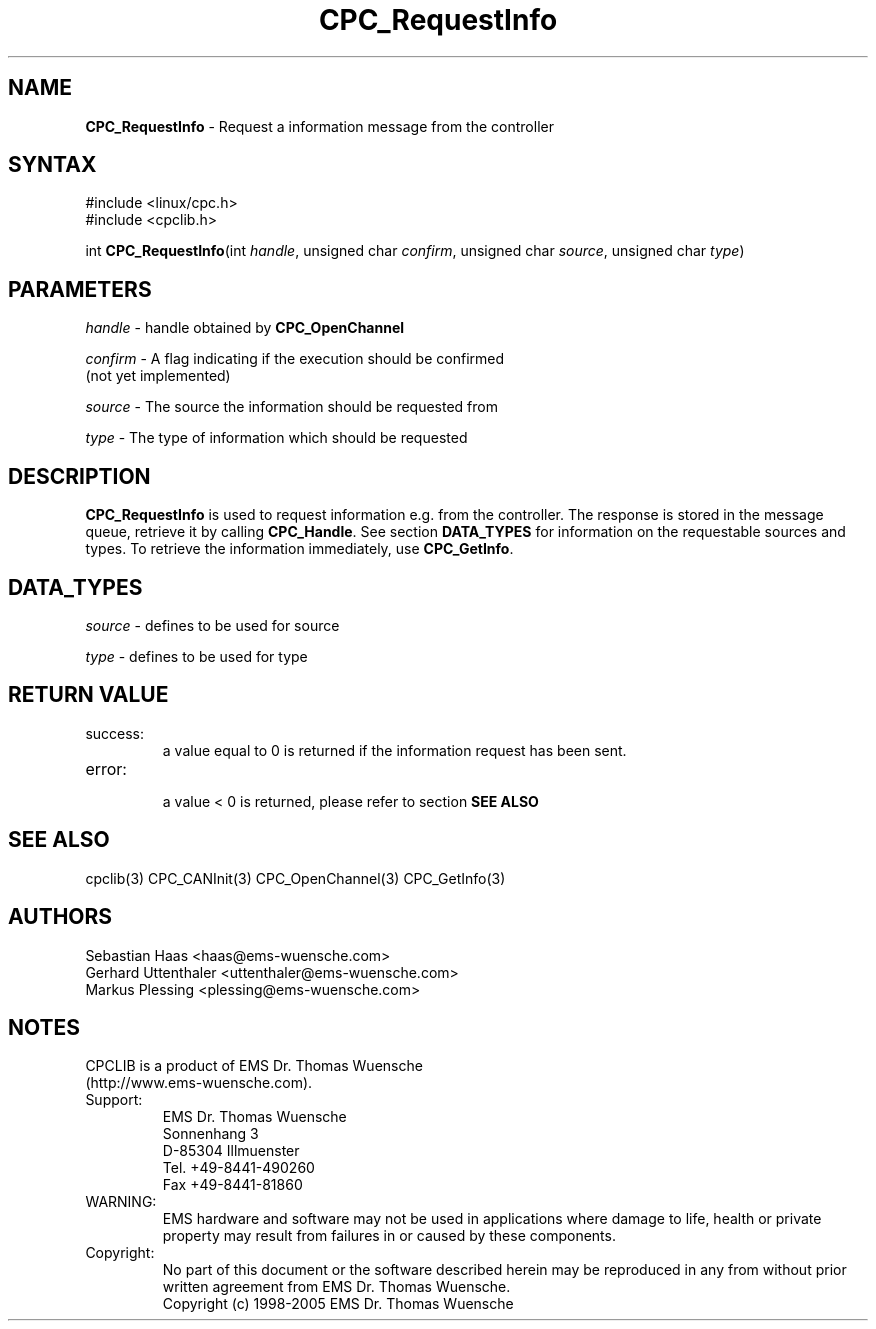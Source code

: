 .TH "CPC_RequestInfo" "3" "Release 2.39" "EMS Dr. Thomas Wuensche" "CPC Interface Library"
.SH "NAME"
.LP 
\fBCPC_RequestInfo\fR \- Request a information message from the controller
.SH "SYNTAX"
.LP 
#include <linux/cpc.h>
.br 
#include <cpclib.h>
.LP 
int \fBCPC_RequestInfo\fR(int \fIhandle\fP, unsigned char \fIconfirm\fP, unsigned char \fIsource\fR, unsigned char \fItype\fR)

.SH "PARAMETERS"
.LP 
\fIhandle\fR \- handle obtained by \fBCPC_OpenChannel\fR
.LP 
\fIconfirm\fR \- A flag indicating if the execution should be confirmed 
.br 
   (not yet implemented)
.LP 
\fIsource\fR \- The source the information should be requested from
.LP 
\fItype\fR \- The type of information which should be requested
.SH "DESCRIPTION"
.LP 
\fBCPC_RequestInfo\fR is used to request information e.g. from the controller. The response is stored in the message queue, retrieve it by calling \fBCPC_Handle\fR. See section \fBDATA_TYPES\fR for information on the requestable sources and types. To retrieve the information immediately, use \fBCPC_GetInfo\fR.
.SH "DATA_TYPES"
.LP 
\fIsource\fR \- defines to be used for source
.TS
tab (@);
l l l
l l l.
define@value@description
CPC_INFOMSG_T_UNKNOWN_SOURCE@0@unknown source
CPC_INFOMSG_T_INTERFACE@1@query information from interface
CPC_INFOMSG_T_DRIVER@2@query information from driver
CPC_INFOMSG_T_LIBRARY@3@query information from library
.TE
.LP 
\fItype\fR \- defines to be used for type
.TS
tab (@);
l l l
l l l.
define@value@description
CPC_INFOMSG_T_UNKNOWN_TYPE@0@unknown type
CPC_INFOMSG_T_VERSION@1@query version information
CPC_INFOMSG_T_SERIAL@2@query serial information
.TE
.SH "RETURN VALUE"
.LP 
.IP success:
.br 
a value equal to 0 is returned if the information request has been sent.
.LP 
.IP error:
.br 
a value < 0 is returned, please refer to section \fBSEE ALSO\fR
.SH "SEE ALSO"
.LP 
cpclib(3) CPC_CANInit(3) CPC_OpenChannel(3) CPC_GetInfo(3)
.SH "AUTHORS"
Sebastian Haas <haas@ems\-wuensche.com>
.br 
Gerhard Uttenthaler <uttenthaler@ems\-wuensche.com>
.br 
Markus Plessing <plessing@ems\-wuensche.com>
.SH "NOTES"
CPCLIB is a product of EMS Dr. Thomas Wuensche 
.br 
(http://www.ems\-wuensche.com).

.IP Support:
.br 
EMS Dr. Thomas Wuensche
.br 
Sonnenhang 3
.br 
.br 
D\-85304 Illmuenster
.br 
.br 
Tel. +49\-8441\-490260
.br 
Fax  +49\-8441\-81860
.br 
.IP WARNING:
.br 
EMS hardware and software may not be used in applications where damage to life, health or private property may result from failures in or caused by these components.
.br 
.IP Copyright:
.br 
No part of this document or the software described herein may be reproduced in any from without prior written agreement from EMS Dr. Thomas Wuensche.
.br 
Copyright (c) 1998\-2005 EMS Dr. Thomas Wuensche
